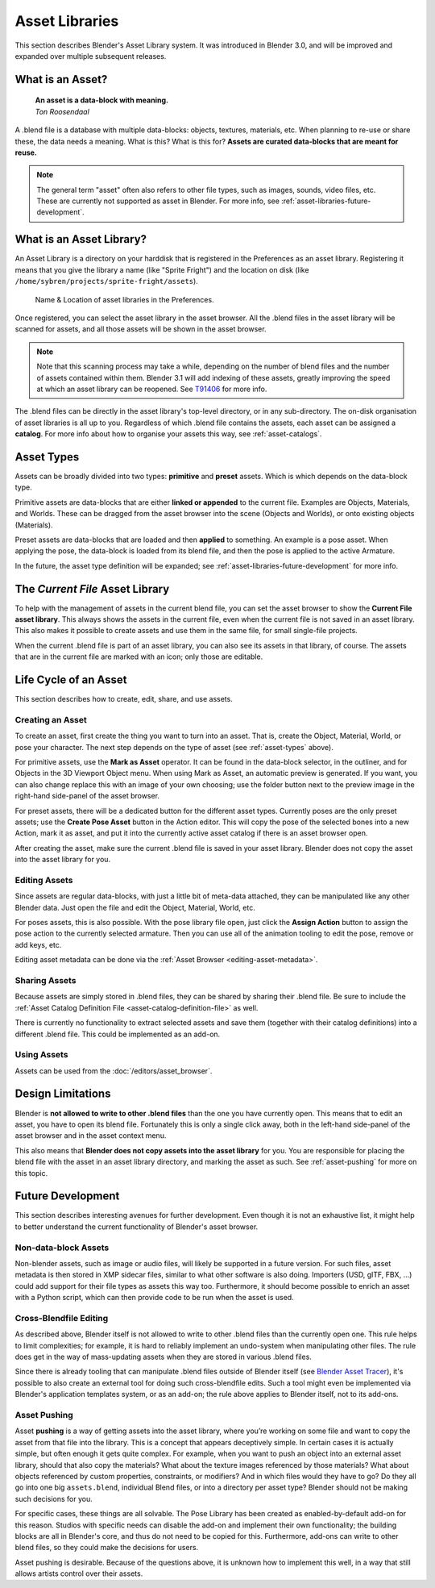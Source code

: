 ****************
Asset Libraries
****************

This section describes Blender's Asset Library system. It was introduced in
Blender 3.0, and will be improved and expanded over multiple subsequent
releases.

.. _blog-manager: https://code.blender.org/2020/03/asset-manager/
.. _blog-update: https://code.blender.org/2021/06/asset-browser-project-update/
.. _blog-workshop: https://code.blender.org/2021/06/asset-browser-workshop-outcomes/

.. seealso::
   - :doc:`/editors/asset_browser`
   - :doc:`catalogs`
   - :doc:`/animation/armatures/posing/editing/pose_library`

   The following blog posts were written during the design & development of the
   asset browser. They are linked here for historical reasons, and to give some
   more context to the current design.

   - `2020-03: Asset Manager <https://code.blender.org/2020/03/asset-manager/>`_
   - `2021-06: Asset Browser Project Update <https://code.blender.org/2020/03/asset-manager/>`_
   - `2021-06: Asset Browser Workshop Outcomes <https://code.blender.org/2020/03/asset-manager/>`_

What is an Asset?
======================================

   | **An asset is a data-block with meaning.**
   | *Ton Roosendaal*

A .blend file is a database with multiple data-blocks: objects, textures,
materials, etc. When planning to re-use or share these, the data needs a
meaning. What is this? What is this for? **Assets are curated data-blocks that
are meant for reuse.**

.. note::
   The general term "asset" often also refers to other file types, such as
   images, sounds, video files, etc. These are currently not supported as asset
   in Blender.
   For more info, see :ref:`asset-libraries-future-development`.

What is an Asset Library?
======================================

An Asset Library is a directory on your harddisk that is registered in the
Preferences as an asset library. Registering it means that you give the library
a name (like "Sprite Fright") and the location on disk (like
``/home/sybren/projects/sprite-fright/assets``).

.. figure:: /images/asset_browser-asset_library_preferences.png

   Name & Location of asset libraries in the Preferences.

Once registered, you can select the asset library in the asset browser. All the
.blend files in the asset library will be scanned for assets, and all those
assets will be shown in the asset browser.

.. note::
   Note that this scanning process may take a while, depending on the number of
   blend files and the number of assets contained within them. Blender 3.1 will
   add indexing of these assets, greatly improving the speed at which an asset
   library can be reopened. See `T91406 <https://developer.blender.org/T91406>`_
   for more info.

The .blend files can be directly in the asset library's top-level directory, or
in any sub-directory. The on-disk organisation of asset libraries is all up to
you. Regardless of which .blend file contains the assets, each asset can be
assigned a **catalog**. For more info about how to organise your assets this
way, see :ref:`asset-catalogs`.


.. _asset-types:

Asset Types
======================================

Assets can be broadly divided into two types: **primitive** and **preset**
assets. Which is which depends on the data-block type.

Primitive assets are data-blocks that are either **linked or appended** to the
current file. Examples are Objects, Materials, and Worlds. These can be dragged
from the asset browser into the scene (Objects and Worlds), or onto existing
objects (Materials).

Preset assets are data-blocks that are loaded and then **applied** to something.
An example is a pose asset. When applying the pose, the data-block is loaded
from its blend file, and then the pose is applied to the active Armature.

In the future, the asset type definition will be expanded; see
:ref:`asset-libraries-future-development` for more info.

.. _asset-library-current-file:

The *Current File* Asset Library
======================================

To help with the management of assets in the current blend file, you can set the
asset browser to show the **Current File asset library**. This always shows the
assets in the current file, even when the current file is not saved in an asset
library. This also makes it possible to create assets and use them in the same
file, for small single-file projects.

When the current .blend file is part of an asset library, you can also see its
assets in that library, of course. The assets that are in the current file are
marked with an icon; only those are editable.

Life Cycle of an Asset
======================================

This section describes how to create, edit, share, and use assets.

.. _asset-create:
.. _bpy.ops.asset.mark:

Creating an Asset
---------------------------

To create an asset, first create the thing you want to turn into an asset. That
is, create the Object, Material, World, or pose your character. The next step
depends on the type of asset (see :ref:`asset-types` above).

For primitive assets, use the **Mark as Asset** operator. It can be found in the
data-block selector, in the outliner, and for Objects in the 3D Viewport Object
menu. When using Mark as Asset, an automatic preview is generated. If you want,
you can also change replace this with an image of your own choosing; use the
folder button next to the preview image in the right-hand side-panel of the
asset browser.

For preset assets, there will be a dedicated button for the different asset
types. Currently poses are the only preset assets; use the **Create Pose Asset**
button in the Action editor. This will copy the pose of the selected bones into
a new Action, mark it as asset, and put it into the currently active asset
catalog if there is an asset browser open.

After creating the asset, make sure the current .blend file is saved in your
asset library. Blender does not copy the asset into the asset library for you.

.. _asset-edit:

Editing Assets
---------------------------

Since assets are regular data-blocks, with just a little bit of meta-data
attached, they can be manipulated like any other Blender data. Just open the
file and edit the Object, Material, World, etc.

For poses assets, this is also possible. With the pose library file open, just
click the **Assign Action** button to assign the pose action to the currently
selected armature. Then you can use all of the animation tooling to edit the
pose, remove or add keys, etc.

Editing asset metadata can be done via the :ref:`Asset Browser <editing-asset-metadata>`.


Sharing Assets
---------------------------

Because assets are simply stored in .blend files, they can be shared by sharing
their .blend file. Be sure to include the
:ref:`Asset Catalog Definition File <asset-catalog-definition-file>`
as well.

There is currently no functionality to extract selected assets and save them
(together with their catalog definitions) into a different .blend file. This
could be implemented as an add-on.

Using Assets
---------------------------

Assets can be used from the :doc:`/editors/asset_browser`.

.. TODO::
   Add documentation for / link to docs of the Asset View, which is used in the
   pose library.

.. _asset-libraries-design-limitations:

Design Limitations
======================================

Blender is **not allowed to write to other .blend files** than the one you have
currently open. This means that to edit an asset, you have to open its blend
file. Fortunately this is only a single click away, both in the left-hand
side-panel of the asset browser and in the asset context menu.

This also means that **Blender does not copy assets into the asset library** for
you. You are responsible for placing the blend file with the asset in an asset
library directory, and marking the asset as such. See :ref:`asset-pushing` for
more on this topic.


.. _asset-libraries-future-development:

Future Development
======================================

This section describes interesting avenues for further development. Even though
it is not an exhaustive list, it might help to better understand the current
functionality of Blender's asset browser.

Non-data-block Assets
--------------------------

Non-blender assets, such as image or audio files, will likely be supported in a
future version. For such files, asset metadata is then stored in XMP sidecar
files, similar to what other software is also doing. Importers (USD, glTF, FBX,
…) could add support for their file types as assets this way too. Furthermore,
it should become possible to enrich an asset with a Python script, which can
then provide code to be run when the asset is used.

Cross-Blendfile Editing
--------------------------

As described above, Blender itself is not allowed to write to other .blend files
than the currently open one. This rule helps to limit complexities; for example,
it is hard to reliably implement an undo-system when manipulating other files.
The rule does get in the way of mass-updating assets when they are stored in
various .blend files.

Since there is already tooling that can manipulate .blend files outside of
Blender itself (see `Blender Asset Tracer <https://developer.blender.org/project/profile/79/>`_),
it's possible to also create an external tool for doing such cross-blendfile
edits. Such a tool might even be implemented via Blender's application templates
system, or as an add-on; the rule above applies to Blender itself, not to its
add-ons.

.. _asset-pushing:

Asset Pushing
--------------------------

Asset **pushing** is a way of getting assets into the asset library, where
you’re working on some file and want to copy the asset from that file into the
library. This is a concept that appears deceptively simple. In certain cases it
is actually simple, but often enough it gets quite complex. For example, when
you want to push an object into an external asset library, should that also copy
the materials? What about the texture images referenced by those materials? What
about objects referenced by custom properties, constraints, or modifiers? And in
which files would they have to go? Do they all go into one big ``assets.blend``,
individual Blend files, or into a directory per asset type? Blender should not
be making such decisions for you.

For specific cases, these things are all solvable. The Pose Library has been
created as enabled-by-default add-on for this reason. Studios with specific
needs can disable the add-on and implement their own functionality; the building
blocks are all in Blender's core, and thus do not need to be copied for this.
Furthermore, add-ons can write to other blend files, so they could make the
decisions for users.

Asset pushing is desirable. Because of the questions above, it is unknown how to
implement this well, in a way that still allows artists control over their
assets.

